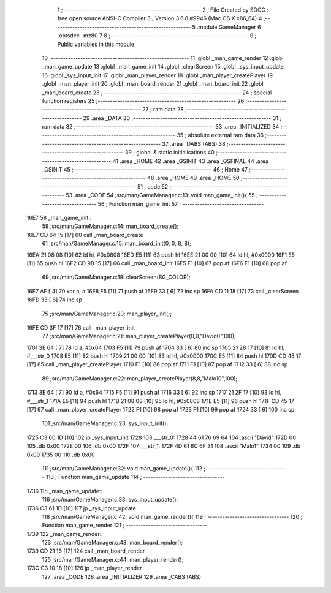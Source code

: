                               1 ;--------------------------------------------------------
                              2 ; File Created by SDCC : free open source ANSI-C Compiler
                              3 ; Version 3.6.8 #9946 (Mac OS X x86_64)
                              4 ;--------------------------------------------------------
                              5 	.module GameManager
                              6 	.optsdcc -mz80
                              7 	
                              8 ;--------------------------------------------------------
                              9 ; Public variables in this module
                             10 ;--------------------------------------------------------
                             11 	.globl _man_game_render
                             12 	.globl _man_game_update
                             13 	.globl _man_game_init
                             14 	.globl _clearScreen
                             15 	.globl _sys_input_update
                             16 	.globl _sys_input_init
                             17 	.globl _man_player_render
                             18 	.globl _man_player_createPlayer
                             19 	.globl _man_player_init
                             20 	.globl _man_board_render
                             21 	.globl _man_board_init
                             22 	.globl _man_board_create
                             23 ;--------------------------------------------------------
                             24 ; special function registers
                             25 ;--------------------------------------------------------
                             26 ;--------------------------------------------------------
                             27 ; ram data
                             28 ;--------------------------------------------------------
                             29 	.area _DATA
                             30 ;--------------------------------------------------------
                             31 ; ram data
                             32 ;--------------------------------------------------------
                             33 	.area _INITIALIZED
                             34 ;--------------------------------------------------------
                             35 ; absolute external ram data
                             36 ;--------------------------------------------------------
                             37 	.area _DABS (ABS)
                             38 ;--------------------------------------------------------
                             39 ; global & static initialisations
                             40 ;--------------------------------------------------------
                             41 	.area _HOME
                             42 	.area _GSINIT
                             43 	.area _GSFINAL
                             44 	.area _GSINIT
                             45 ;--------------------------------------------------------
                             46 ; Home
                             47 ;--------------------------------------------------------
                             48 	.area _HOME
                             49 	.area _HOME
                             50 ;--------------------------------------------------------
                             51 ; code
                             52 ;--------------------------------------------------------
                             53 	.area _CODE
                             54 ;src/man/GameManager.c:13: void man_game_init(){
                             55 ;	---------------------------------
                             56 ; Function man_game_init
                             57 ; ---------------------------------
   16E7                      58 _man_game_init::
                             59 ;src/man/GameManager.c:14: man_board_create();
   16E7 CD 64 15      [17]   60 	call	_man_board_create
                             61 ;src/man/GameManager.c:15: man_board_init(0, 0, 8, 8);
   16EA 21 08 08      [10]   62 	ld	hl, #0x0808
   16ED E5            [11]   63 	push	hl
   16EE 21 00 00      [10]   64 	ld	hl, #0x0000
   16F1 E5            [11]   65 	push	hl
   16F2 CD 9B 15      [17]   66 	call	_man_board_init
   16F5 F1            [10]   67 	pop	af
   16F6 F1            [10]   68 	pop	af
                             69 ;src/man/GameManager.c:18: clearScreen(BG_COLOR);
   16F7 AF            [ 4]   70 	xor	a, a
   16F8 F5            [11]   71 	push	af
   16F9 33            [ 6]   72 	inc	sp
   16FA CD 11 18      [17]   73 	call	_clearScreen
   16FD 33            [ 6]   74 	inc	sp
                             75 ;src/man/GameManager.c:20: man_player_init();
   16FE CD 3F 17      [17]   76 	call	_man_player_init
                             77 ;src/man/GameManager.c:21: man_player_createPlayer(0,0,"David\0",100);
   1701 3E 64         [ 7]   78 	ld	a, #0x64
   1703 F5            [11]   79 	push	af
   1704 33            [ 6]   80 	inc	sp
   1705 21 28 17      [10]   81 	ld	hl, #___str_0
   1708 E5            [11]   82 	push	hl
   1709 21 00 00      [10]   83 	ld	hl, #0x0000
   170C E5            [11]   84 	push	hl
   170D CD 45 17      [17]   85 	call	_man_player_createPlayer
   1710 F1            [10]   86 	pop	af
   1711 F1            [10]   87 	pop	af
   1712 33            [ 6]   88 	inc	sp
                             89 ;src/man/GameManager.c:22: man_player_createPlayer(8,8,"Malo1\0",100);
   1713 3E 64         [ 7]   90 	ld	a, #0x64
   1715 F5            [11]   91 	push	af
   1716 33            [ 6]   92 	inc	sp
   1717 21 2F 17      [10]   93 	ld	hl, #___str_1
   171A E5            [11]   94 	push	hl
   171B 21 08 08      [10]   95 	ld	hl, #0x0808
   171E E5            [11]   96 	push	hl
   171F CD 45 17      [17]   97 	call	_man_player_createPlayer
   1722 F1            [10]   98 	pop	af
   1723 F1            [10]   99 	pop	af
   1724 33            [ 6]  100 	inc	sp
                            101 ;src/man/GameManager.c:23: sys_input_init();
   1725 C3 60 1D      [10]  102 	jp  _sys_input_init
   1728                     103 ___str_0:
   1728 44 61 76 69 64      104 	.ascii "David"
   172D 00                  105 	.db 0x00
   172E 00                  106 	.db 0x00
   172F                     107 ___str_1:
   172F 4D 61 6C 6F 31      108 	.ascii "Malo1"
   1734 00                  109 	.db 0x00
   1735 00                  110 	.db 0x00
                            111 ;src/man/GameManager.c:32: void man_game_update(){
                            112 ;	---------------------------------
                            113 ; Function man_game_update
                            114 ; ---------------------------------
   1736                     115 _man_game_update::
                            116 ;src/man/GameManager.c:33: sys_input_update();
   1736 C3 61 1D      [10]  117 	jp  _sys_input_update
                            118 ;src/man/GameManager.c:42: void man_game_render(){
                            119 ;	---------------------------------
                            120 ; Function man_game_render
                            121 ; ---------------------------------
   1739                     122 _man_game_render::
                            123 ;src/man/GameManager.c:43: man_board_render();
   1739 CD 21 16      [17]  124 	call	_man_board_render
                            125 ;src/man/GameManager.c:44: man_player_render();
   173C C3 10 18      [10]  126 	jp  _man_player_render
                            127 	.area _CODE
                            128 	.area _INITIALIZER
                            129 	.area _CABS (ABS)
